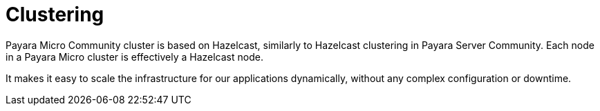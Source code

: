 [[clustering]]
= Clustering

Payara Micro Community cluster is based on Hazelcast, similarly to Hazelcast clustering in
Payara Server Community. Each node in a Payara Micro cluster is effectively a Hazelcast node.

It makes it easy to scale the infrastructure for our applications dynamically,
without any complex configuration or downtime.
